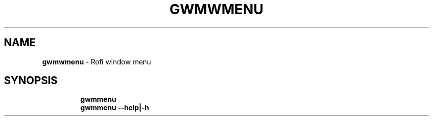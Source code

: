 .TH GWMWMENU 1 2019\-11\-24 Linux "User Manuals"
.hy
.SH NAME
.PP
\f[B]gwmwmenu\f[R] - Rofi window menu
.SH SYNOPSIS
.IP
.nf
\f[B]
gwmmenu
gwmmenu --help|-h
\f[R]
.fi
